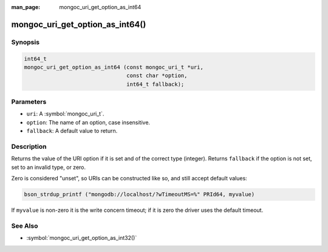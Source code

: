 :man_page: mongoc_uri_get_option_as_int64

mongoc_uri_get_option_as_int64()
================================

Synopsis
--------

.. code-block:: c

  int64_t
  mongoc_uri_get_option_as_int64 (const mongoc_uri_t *uri,
                                  const char *option,
                                  int64_t fallback);

Parameters
----------

* ``uri``: A :symbol:`mongoc_uri_t`.
* ``option``: The name of an option, case insensitive.
* ``fallback``: A default value to return.

Description
-----------

Returns the value of the URI option if it is set and of the correct type (integer). Returns ``fallback`` if the option is not set, set to an invalid type, or zero.

Zero is considered "unset", so URIs can be constructed like so, and still accept default values:

.. code-block:: c

  bson_strdup_printf ("mongodb://localhost/?wTimeoutMS=%" PRId64, myvalue)

If ``myvalue`` is non-zero it is the write concern timeout; if it is zero the driver uses the default timeout.

See Also
--------

* :symbol:`mongoc_uri_get_option_as_int32()`
